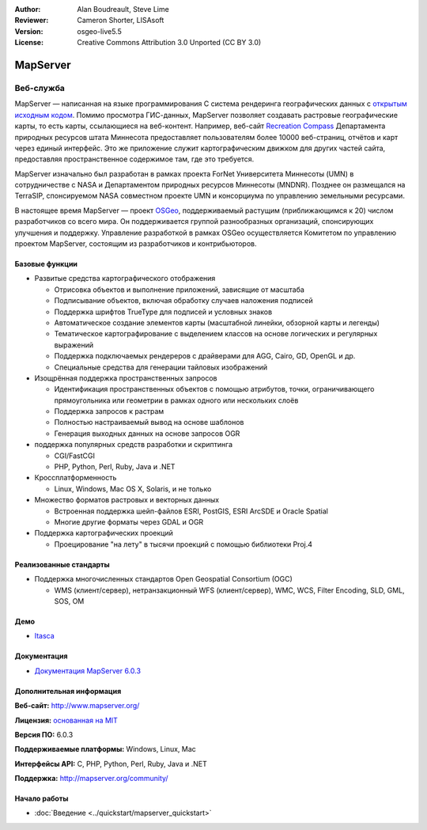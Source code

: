﻿:Author: Alan Boudreault, Steve Lime
:Reviewer: Cameron Shorter, LISAsoft
:Version: osgeo-live5.5
:License: Creative Commons Attribution 3.0 Unported (CC BY 3.0)

.. image:: ../../images/project_logos/logo-mapserver-new.png
  :scale: 65 %
  :alt: логотип проекта
  :align: right
  :target: http://mapserver.org/

.. image:: ../../images/logos/OSGeo_project.png
  :scale: 100 %
  :alt: Проект OSGeo
  :align: right
  :target: http://www.osgeo.org


MapServer
================================================================================

Веб-служба
~~~~~~~~~~~~~~~~~~~~~~~~~~~~~~~~~~~~~~~~~~~~~~~~~~~~~~~~~~~~~~~~~~~~~~~~~~~~~~~~

MapServer — написанная на языке программирования C система рендеринга 
географических данных с `открытым исходным кодом <http://www.opensource.org>`_. 
Помимо просмотра ГИС-данных, MapServer позволяет создавать растровые географические карты,
то есть карты, ссылающиеся на веб-контент. Например, веб-сайт
`Recreation Compass <http://www.dnr.state.mn.us/maps/compass.html>`_ Департамента
природных ресурсов штата Миннесота предоставляет пользователям более 10000
веб-страниц, отчётов и карт через единый интерфейс. Это же приложение служит
картографическим движком для других частей сайта, предоставляя пространственное
содержимое там, где это требуется.

MapServer изначально был разработан в рамках проекта ForNet Университета
Миннесоты (UMN) в сотрудничестве с NASA и Департаментом природных ресурсов
Миннесоты (MNDNR). Позднее он размещался на TerraSIP, спонсируемом NASA
совместном проекте UMN и консорциума по управлению земельными ресурсами.

В настоящее время MapServer — проект `OSGeo <http://www.osgeo.org>`_,
поддерживаемый растущим (приближающимся к 20) числом разработчиков со всего мира.
Он поддерживается группой разнообразных организаций, спонсирующих улучшения и
поддержку. Управление разработкой в рамках OSGeo осуществляется Комитетом по
управлению проектом MapServer, состоящим из разработчиков и контрибьюторов.

Базовые функции
--------------------------------------------------------------------------------

.. image:: ../../images/screenshots/1024x768/mapserver.png
  :scale: 50 %
  :alt: скриншот
  :align: right

* Развитые средства картографического отображения

  * Отрисовка объектов и выполнение приложений, зависящие от масштаба
  * Подписывание объектов, включая обработку случаев наложения подписей
  * Поддержка шрифтов TrueType для подписей и условных знаков
  * Автоматическое создание элементов карты (масштабной линейки, обзорной карты и легенды)
  * Тематическое картографирование с выделением классов на основе логических и регулярных выражений
  * Поддержка подключаемых рендереров с драйверами для AGG, Cairo, GD, OpenGL и др.
  * Специальные средства для генерации тайловых изображений

* Изощрённая поддержка пространственных запросов

  * Идентификация пространственных объектов с помощью атрибутов, точки, ограничивающего прямоугольника или геометрии в рамках одного или нескольких слоёв
  * Поддержка запросов к растрам
  * Полностью настраиваемый вывод на основе шаблонов
  * Генерация выходных данных на основе запросов OGR

* поддержка популярных средств разработки и скриптинга

  * CGI/FastCGI
  * PHP, Python, Perl, Ruby, Java и .NET

* Кроссплатформенность

  * Linux, Windows, Mac OS X, Solaris, и не только

* Множество форматов растровых и векторных данных

  * Встроенная поддержка шейп-файлов ESRI, PostGIS, ESRI ArcSDE и Oracle Spatial
  * Многие другие форматы через GDAL и OGR

* Поддержка картографических проекций

  * Проецирование "на лету" в тысячи проекций с помощью библиотеки Proj.4

Реализованные стандарты
--------------------------------------------------------------------------------

* Поддержка многочисленных стандартов Open Geospatial Consortium (OGC)

  * WMS (клиент/сервер), нетранзакционный WFS (клиент/сервер), WMC, WCS, Filter Encoding, SLD, GML, SOS, OM

Демо
--------------------------------------------------------------------------------

* `Itasca <http://localhost/mapserver_demos/itasca/>`_

Документация
--------------------------------------------------------------------------------

* `Документация MapServer 6.0.3 <../../mapserver/doc/index.html>`_

Дополнительная информация
--------------------------------------------------------------------------------

**Веб-сайт:** http://www.mapserver.org/

**Лицензия:** `основанная на MIT <http://mapserver.org/copyright.html#license>`_

**Версия ПО:** 6.0.3

**Поддерживаемые платформы:** Windows, Linux, Mac

**Интерфейсы API:** C, PHP, Python, Perl, Ruby, Java и .NET

**Поддержка:** http://mapserver.org/community/

Начало работы
--------------------------------------------------------------------------------
    
* :doc:`Введение <../quickstart/mapserver_quickstart>`
